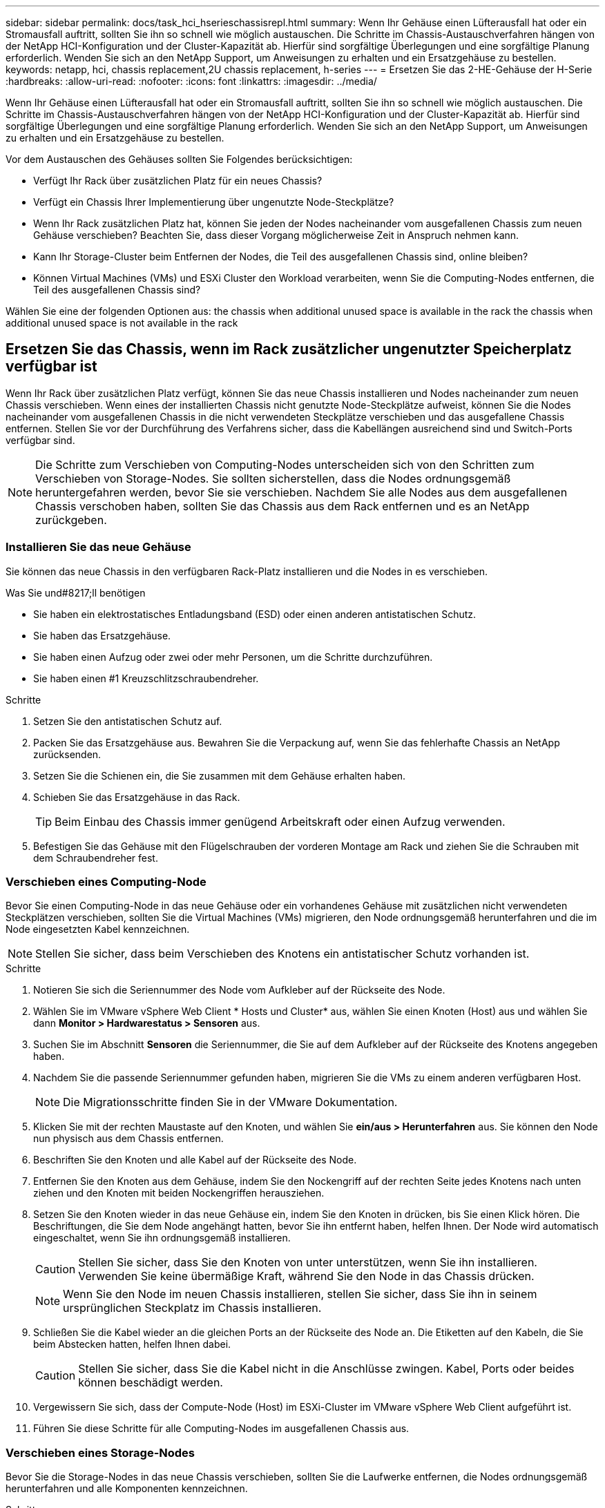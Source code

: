 ---
sidebar: sidebar 
permalink: docs/task_hci_hserieschassisrepl.html 
summary: Wenn Ihr Gehäuse einen Lüfterausfall hat oder ein Stromausfall auftritt, sollten Sie ihn so schnell wie möglich austauschen. Die Schritte im Chassis-Austauschverfahren hängen von der NetApp HCI-Konfiguration und der Cluster-Kapazität ab. Hierfür sind sorgfältige Überlegungen und eine sorgfältige Planung erforderlich. Wenden Sie sich an den NetApp Support, um Anweisungen zu erhalten und ein Ersatzgehäuse zu bestellen. 
keywords: netapp, hci, chassis replacement,2U chassis replacement, h-series 
---
= Ersetzen Sie das 2-HE-Gehäuse der H-Serie
:hardbreaks:
:allow-uri-read: 
:nofooter: 
:icons: font
:linkattrs: 
:imagesdir: ../media/


[role="lead"]
Wenn Ihr Gehäuse einen Lüfterausfall hat oder ein Stromausfall auftritt, sollten Sie ihn so schnell wie möglich austauschen. Die Schritte im Chassis-Austauschverfahren hängen von der NetApp HCI-Konfiguration und der Cluster-Kapazität ab. Hierfür sind sorgfältige Überlegungen und eine sorgfältige Planung erforderlich. Wenden Sie sich an den NetApp Support, um Anweisungen zu erhalten und ein Ersatzgehäuse zu bestellen.

Vor dem Austauschen des Gehäuses sollten Sie Folgendes berücksichtigen:

* Verfügt Ihr Rack über zusätzlichen Platz für ein neues Chassis?
* Verfügt ein Chassis Ihrer Implementierung über ungenutzte Node-Steckplätze?
* Wenn Ihr Rack zusätzlichen Platz hat, können Sie jeden der Nodes nacheinander vom ausgefallenen Chassis zum neuen Gehäuse verschieben? Beachten Sie, dass dieser Vorgang möglicherweise Zeit in Anspruch nehmen kann.
* Kann Ihr Storage-Cluster beim Entfernen der Nodes, die Teil des ausgefallenen Chassis sind, online bleiben?
* Können Virtual Machines (VMs) und ESXi Cluster den Workload verarbeiten, wenn Sie die Computing-Nodes entfernen, die Teil des ausgefallenen Chassis sind?


Wählen Sie eine der folgenden Optionen aus: the chassis when additional unused space is available in the rack
 the chassis when additional unused space is not available in the rack



== Ersetzen Sie das Chassis, wenn im Rack zusätzlicher ungenutzter Speicherplatz verfügbar ist

Wenn Ihr Rack über zusätzlichen Platz verfügt, können Sie das neue Chassis installieren und Nodes nacheinander zum neuen Chassis verschieben. Wenn eines der installierten Chassis nicht genutzte Node-Steckplätze aufweist, können Sie die Nodes nacheinander vom ausgefallenen Chassis in die nicht verwendeten Steckplätze verschieben und das ausgefallene Chassis entfernen. Stellen Sie vor der Durchführung des Verfahrens sicher, dass die Kabellängen ausreichend sind und Switch-Ports verfügbar sind.


NOTE: Die Schritte zum Verschieben von Computing-Nodes unterscheiden sich von den Schritten zum Verschieben von Storage-Nodes. Sie sollten sicherstellen, dass die Nodes ordnungsgemäß heruntergefahren werden, bevor Sie sie verschieben. Nachdem Sie alle Nodes aus dem ausgefallenen Chassis verschoben haben, sollten Sie das Chassis aus dem Rack entfernen und es an NetApp zurückgeben.



=== Installieren Sie das neue Gehäuse

Sie können das neue Chassis in den verfügbaren Rack-Platz installieren und die Nodes in es verschieben.

.Was Sie und#8217;ll benötigen
* Sie haben ein elektrostatisches Entladungsband (ESD) oder einen anderen antistatischen Schutz.
* Sie haben das Ersatzgehäuse.
* Sie haben einen Aufzug oder zwei oder mehr Personen, um die Schritte durchzuführen.
* Sie haben einen #1 Kreuzschlitzschraubendreher.


.Schritte
. Setzen Sie den antistatischen Schutz auf.
. Packen Sie das Ersatzgehäuse aus. Bewahren Sie die Verpackung auf, wenn Sie das fehlerhafte Chassis an NetApp zurücksenden.
. Setzen Sie die Schienen ein, die Sie zusammen mit dem Gehäuse erhalten haben.
. Schieben Sie das Ersatzgehäuse in das Rack.
+

TIP: Beim Einbau des Chassis immer genügend Arbeitskraft oder einen Aufzug verwenden.

. Befestigen Sie das Gehäuse mit den Flügelschrauben der vorderen Montage am Rack und ziehen Sie die Schrauben mit dem Schraubendreher fest.




=== Verschieben eines Computing-Node

Bevor Sie einen Computing-Node in das neue Gehäuse oder ein vorhandenes Gehäuse mit zusätzlichen nicht verwendeten Steckplätzen verschieben, sollten Sie die Virtual Machines (VMs) migrieren, den Node ordnungsgemäß herunterfahren und die im Node eingesetzten Kabel kennzeichnen.


NOTE: Stellen Sie sicher, dass beim Verschieben des Knotens ein antistatischer Schutz vorhanden ist.

.Schritte
. Notieren Sie sich die Seriennummer des Node vom Aufkleber auf der Rückseite des Node.
. Wählen Sie im VMware vSphere Web Client * Hosts und Cluster* aus, wählen Sie einen Knoten (Host) aus und wählen Sie dann *Monitor > Hardwarestatus > Sensoren* aus.
. Suchen Sie im Abschnitt *Sensoren* die Seriennummer, die Sie auf dem Aufkleber auf der Rückseite des Knotens angegeben haben.
. Nachdem Sie die passende Seriennummer gefunden haben, migrieren Sie die VMs zu einem anderen verfügbaren Host.
+

NOTE: Die Migrationsschritte finden Sie in der VMware Dokumentation.

. Klicken Sie mit der rechten Maustaste auf den Knoten, und wählen Sie *ein/aus > Herunterfahren* aus. Sie können den Node nun physisch aus dem Chassis entfernen.
. Beschriften Sie den Knoten und alle Kabel auf der Rückseite des Node.
. Entfernen Sie den Knoten aus dem Gehäuse, indem Sie den Nockengriff auf der rechten Seite jedes Knotens nach unten ziehen und den Knoten mit beiden Nockengriffen herausziehen.
. Setzen Sie den Knoten wieder in das neue Gehäuse ein, indem Sie den Knoten in drücken, bis Sie einen Klick hören. Die Beschriftungen, die Sie dem Node angehängt hatten, bevor Sie ihn entfernt haben, helfen Ihnen. Der Node wird automatisch eingeschaltet, wenn Sie ihn ordnungsgemäß installieren.
+

CAUTION: Stellen Sie sicher, dass Sie den Knoten von unter unterstützen, wenn Sie ihn installieren. Verwenden Sie keine übermäßige Kraft, während Sie den Node in das Chassis drücken.

+

NOTE: Wenn Sie den Node im neuen Chassis installieren, stellen Sie sicher, dass Sie ihn in seinem ursprünglichen Steckplatz im Chassis installieren.

. Schließen Sie die Kabel wieder an die gleichen Ports an der Rückseite des Node an. Die Etiketten auf den Kabeln, die Sie beim Abstecken hatten, helfen Ihnen dabei.
+

CAUTION: Stellen Sie sicher, dass Sie die Kabel nicht in die Anschlüsse zwingen. Kabel, Ports oder beides können beschädigt werden.

. Vergewissern Sie sich, dass der Compute-Node (Host) im ESXi-Cluster im VMware vSphere Web Client aufgeführt ist.
. Führen Sie diese Schritte für alle Computing-Nodes im ausgefallenen Chassis aus.




=== Verschieben eines Storage-Nodes

Bevor Sie die Storage-Nodes in das neue Chassis verschieben, sollten Sie die Laufwerke entfernen, die Nodes ordnungsgemäß herunterfahren und alle Komponenten kennzeichnen.

.Schritte
. Geben Sie den Node an, den Sie entfernen möchten:
+
.. Notieren Sie sich die Seriennummer des Node vom Aufkleber auf der Rückseite des Node.
.. Wählen Sie im VMware vSphere Web-Client die Option *NetApp Element-Verwaltung* aus, und kopieren Sie die MVIP-IP-Adresse.
.. Verwenden Sie die MVIP-IP-Adresse in einem Webbrowser, um sich bei der NetApp Element Software-UI mit dem Benutzernamen und Passwort anzumelden, die Sie in der NetApp Deployment Engine konfiguriert haben.
.. Wählen Sie *Cluster > Knoten*.
.. Ordnen Sie die Seriennummer, die Sie aufgeführt haben, mit der angegebenen Seriennummer (Service-Tag-Nummer) zusammen.
.. Notieren Sie sich die Node-ID des Node.


. Nachdem Sie den Knoten identifiziert haben, verschieben Sie iSCSI-Sitzungen vom Node weg, indem Sie den folgenden API-Aufruf verwenden:
`wget --no-check-certificate -q --user=<USER> --password=<PASS> -O - --post-data '{ "method":"MovePrimariesAwayFromNode", "params":{"nodeID":<NODEID>} }' https://<MVIP>/json-rpc/8.0`MVIP ist die MVIP-IP-Adresse, NODEID ist die Node-ID, BENUTZER ist der Benutzername, den Sie bei der Einrichtung von NetApp HCI in der NetApp Deployment Engine konfiguriert haben. MIT DEM PASSWORT, das Sie BEIM Einrichten von NetApp HCI in der NetApp Deployment Engine konfiguriert haben, LAUTET „PASS“.
. Wählen Sie *Cluster > Laufwerke* aus, um die dem Knoten zugeordneten Laufwerke zu entfernen.
+

NOTE: Sie sollten auf die Laufwerke warten, die Sie entfernt haben, um sie als verfügbar anzuzeigen, bevor Sie den Node entfernen.

. Wählen Sie *Cluster > Knoten > Aktionen > Entfernen*, um den Knoten zu entfernen.
. Verwenden Sie den folgenden API-Aufruf, um den Node herunterzufahren:
`wget --no-check-certificate -q --user=<USER> --password=<PASS> -O - --post-data '{ "method":"Shutdown", "params":{"option":"halt", "nodes":[ <NODEID>]} }' https://<MVIP>/json-rpc/8.0`MVIP ist die MVIP-IP-Adresse, NODEID ist die Node-ID, BENUTZER ist der Benutzername, den Sie bei der Einrichtung von NetApp HCI in der NetApp Deployment Engine konfiguriert haben. MIT DEM PASSWORT, das Sie BEIM Einrichten von NetApp HCI in der NetApp Deployment Engine konfiguriert haben, LAUTET „PASS“. Nachdem der Node heruntergefahren wurde, können Sie ihn physisch aus dem Chassis entfernen.
. Entfernen Sie die Laufwerke wie folgt vom Node im Chassis:
+
.. Entfernen Sie die Blende.
.. Beschriften Sie die Laufwerke.
.. Öffnen Sie den Nockengriff, und schieben Sie jedes Laufwerk vorsichtig mit beiden Händen heraus.
.. Platzieren Sie die Antriebe auf einer antistatischen, Ebenen Fläche.


. Entfernen Sie den Node wie folgt aus dem Chassis:
+
.. Beschriften Sie den Node und die Kabel, die daran angeschlossen sind.
.. Ziehen Sie den Nockengriff auf der rechten Seite jedes Knotens nach unten und ziehen Sie den Knoten mit beiden Nockengriffen heraus.


. Setzen Sie den Knoten wieder in das Gehäuse ein, indem Sie den Knoten in drücken, bis Sie einen Klick hören. Die Beschriftungen, die Sie dem Node angehängt hatten, bevor Sie ihn entfernt haben, helfen Ihnen.
+

CAUTION: Stellen Sie sicher, dass Sie den Knoten von unter unterstützen, wenn Sie ihn installieren. Verwenden Sie keine übermäßige Kraft, während Sie den Node in das Chassis drücken.

+

NOTE: Wenn Sie den Node im neuen Chassis installieren, stellen Sie sicher, dass Sie ihn in seinem ursprünglichen Steckplatz im Chassis installieren.

. Setzen Sie die Laufwerke in die entsprechenden Schlitze im Knoten ein, indem Sie den Nockengriff auf jedem Laufwerk nach unten drücken, bis er einrastet.
. Schließen Sie die Kabel wieder an die gleichen Ports an der Rückseite des Node an. Die Etiketten, die Sie beim Trennen an den Kabeln befestigt haben, helfen Ihnen dabei.
+

CAUTION: Stellen Sie sicher, dass Sie die Kabel nicht in die Anschlüsse zwingen. Kabel, Ports oder beides können beschädigt werden.

. Nachdem der Node eingeschaltet ist, fügen Sie den Node zum Cluster hinzu.
+

NOTE: Es kann bis zu 2 Minuten dauern, bis der Knoten hinzugefügt wurde und unter *Knoten > aktiv* angezeigt wird.

. Fügen Sie die Laufwerke hinzu.
. Führen Sie diese Schritte für alle Storage-Nodes im Chassis aus.




== Ersetzen Sie das Chassis, wenn im Rack kein zusätzlicher ungenutzter Speicherplatz verfügbar ist

Wenn Ihr Rack keinen zusätzlichen Platz bietet und kein Chassis in der Implementierung über keine ungenutzten Node-Steckplätze verfügt, sollten Sie herausfinden, was ggf. online bleiben kann, bevor Sie das Austauschverfahren durchführen.

Vor dem Austausch des Gehäuses sollten Sie die folgenden Punkte berücksichtigen:

* Kann Ihr Storage-Cluster ohne die Storage-Nodes im ausgefallenen Chassis online bleiben? Wenn die Antwort Nein lautet, sollten Sie alle Nodes (sowohl Computing als auch Storage) in Ihrer NetApp HCI Implementierung herunterfahren. Wenn die Antwort Ja ist, können Sie nur die Storage-Nodes im ausgefallenen Chassis herunterfahren.
* Können Ihre VMs und ESXi Cluster ohne die Computing-Nodes im ausgefallenen Chassis online bleiben? Wenn die Antwort Nein lautet, müssen Sie die entsprechenden VMs herunterfahren oder migrieren, um die Computing-Nodes im ausgefallenen Chassis herunterfahren zu können. Wenn die Antwort Ja ist, können Sie nur die Computing-Nodes im ausgefallenen Chassis herunterfahren.




=== Fahren Sie einen Computing-Node herunter

Bevor Sie den Computing-Node zum neuen Chassis verschieben, sollten Sie die VMs migrieren, ihn korrekt herunterfahren und die Kabel, die im Node eingesetzt wurden, kennzeichnen.

.Schritte
. Notieren Sie sich die Seriennummer des Node vom Aufkleber auf der Rückseite des Node.
. Wählen Sie im VMware vSphere Web Client * Hosts und Cluster* aus, wählen Sie einen Knoten (Host) aus und wählen Sie dann *Monitor > Hardwarestatus > Sensoren* aus.
. Suchen Sie im Abschnitt *Sensoren* die Seriennummer, die Sie auf dem Aufkleber auf der Rückseite des Knotens angegeben haben.
. Nachdem Sie die passende Seriennummer gefunden haben, migrieren Sie die VMs zu einem anderen verfügbaren Host.
+

NOTE: Die Migrationsschritte finden Sie in der VMware Dokumentation.

. Klicken Sie mit der rechten Maustaste auf den Knoten, und wählen Sie *ein/aus > Herunterfahren* aus. Sie können den Node nun physisch aus dem Chassis entfernen.




=== Fahren Sie einen Storage-Node herunter

Siehe Schritte  a storage node,Hier.



=== Entfernen des Node

Sie sollten sicherstellen, dass Sie den Knoten vorsichtig aus dem Gehäuse entfernen und alle Komponenten kennzeichnen. Die zum physischen Entfernen des Node erforderlichen Schritte sind sowohl für die Storage- als auch für die Computing-Nodes identisch. Entfernen Sie für einen Storage-Node das Laufwerk, bevor Sie den Node entfernen.

.Schritte
. Entfernen Sie bei einem Storage-Node die Laufwerke wie folgt vom Node im Chassis:
+
.. Entfernen Sie die Blende.
.. Beschriften Sie die Laufwerke.
.. Öffnen Sie den Nockengriff, und schieben Sie jedes Laufwerk vorsichtig mit beiden Händen heraus.
.. Platzieren Sie die Antriebe auf einer antistatischen, Ebenen Fläche.


. Entfernen Sie den Node wie folgt aus dem Chassis:
+
.. Beschriften Sie den Node und die Kabel, die daran angeschlossen sind.
.. Ziehen Sie den Nockengriff auf der rechten Seite jedes Knotens nach unten und ziehen Sie den Knoten mit beiden Nockengriffen heraus.


. Führen Sie diese Schritte für alle Knoten aus, die Sie entfernen möchten. Sie sind jetzt bereit, das ausgefallene Gehäuse zu entfernen.




=== Ersetzen Sie das Gehäuse

Wenn kein zusätzlicher Speicherplatz im Rack vorhanden ist, sollten Sie das ausgefallene Chassis deinstallieren und durch das neue Gehäuse ersetzen.

.Schritte
. Setzen Sie den antistatischen Schutz auf.
. Packen Sie das Ersatzgehäuse aus, und halten Sie es auf einer Ebenen Fläche. Die Verpackung bleibt erhalten, wenn Sie die fehlerhafte Einheit an NetApp zurücksenden.
. Entfernen Sie das fehlerhafte Chassis aus dem Rack und legen Sie es auf eine Ebene Fläche.
+

NOTE: Verwenden Sie beim Bewegen eines Chassis ausreichend Personal oder einen Aufzug.

. Entfernen Sie die Schienen.
. Installieren Sie die neuen Schienen, die Ihnen zusammen mit dem Ersatzgehäuse geliefert wurden.
. Schieben Sie das Ersatzgehäuse in das Rack.
. Befestigen Sie das Gehäuse mit den Flügelschrauben der vorderen Montage am Rack und ziehen Sie die Schrauben mit dem Schraubendreher fest.
. Installieren Sie die Nodes wie folgt in das neue Chassis:
+
.. Setzen Sie den Knoten wieder in seinen ursprünglichen Steckplatz im Chassis ein, indem Sie den Knoten in drücken, bis Sie einen Klick hören. Die Beschriftungen, die Sie dem Node angehängt haben, bevor Sie ihn entfernt haben, helfen Ihnen.
+

CAUTION: Stellen Sie sicher, dass Sie den Knoten von unter unterstützen, wenn Sie ihn installieren. Verwenden Sie keine übermäßige Kraft, während Sie den Node in das Chassis drücken.

.. Bei Speicherknoten installieren Sie die Laufwerke in den entsprechenden Steckplätzen im Knoten, indem Sie den Nockengriff auf jedem Laufwerk nach unten drücken, bis er hörbar einrastet.
.. Schließen Sie die Kabel wieder an die gleichen Ports an der Rückseite des Node an. Die Etiketten, die Sie beim Trennen an den Kabeln befestigt haben, führen Sie zu diesem Zeitpunkt.
+

CAUTION: Stellen Sie sicher, dass Sie die Kabel nicht in die Anschlüsse zwingen. Kabel, Ports oder beides können beschädigt werden.



. Stellen Sie sicher, dass die Nodes wie folgt online sind:
+
[cols="2*"]
|===
| Option | Schritte 


| Wenn Sie alle Nodes (Storage und Computing) in Ihrer NetApp HCI-Implementierung neu installieren  a| 
.. Vergewissern Sie sich im VMware vSphere Web Client, dass die Computing-Nodes (Hosts) im ESXi-Cluster aufgeführt sind.
.. Vergewissern Sie sich im Element Plug-in für vCenter Server, dass die Storage Nodes als aktiv aufgeführt sind.




| Wenn Sie nur die Nodes im ausgefallenen Chassis neu installiert haben  a| 
.. Vergewissern Sie sich im VMware vSphere Web Client, dass die Computing-Nodes (Hosts) im ESXi-Cluster aufgeführt sind.
.. Wählen Sie im Element Plug-in für vCenter Server die Option *Cluster > Knoten > Ausstehend* aus.
.. Wählen Sie den Knoten aus, und wählen Sie *Hinzufügen*.
+

NOTE: Es kann bis zu 2 Minuten dauern, bis der Knoten hinzugefügt wurde und unter *Knoten > aktiv* angezeigt wird.

.. Wählen Sie *Laufwerke*.
.. Fügen Sie in der Liste verfügbar die Laufwerke hinzu.
.. Führen Sie diese Schritte für alle Storage-Nodes durch, die Sie neu installiert haben.


|===
. Vergewissern Sie sich, dass die Volumes und Datastores verfügbar sind.




== Weitere Informationen

* https://www.netapp.com/us/documentation/hci.aspx["Ressourcen-Seite zu NetApp HCI"^]
* http://docs.netapp.com/sfe-122/index.jsp["SolidFire und Element Software Documentation Center"^]

